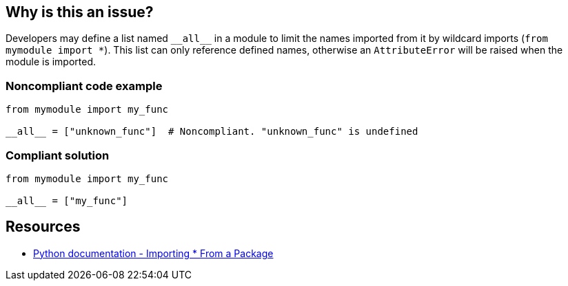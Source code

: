 == Why is this an issue?

Developers may define a list named ``++__all__++`` in a module to limit the names imported from it by wildcard imports (``++from mymodule import *++``). This list can only reference defined names, otherwise an ``++AttributeError++`` will be raised when the module is imported.


=== Noncompliant code example

[source,python]
----
from mymodule import my_func

__all__ = ["unknown_func"]  # Noncompliant. "unknown_func" is undefined
----


=== Compliant solution

[source,python]
----
from mymodule import my_func

__all__ = ["my_func"]
----


== Resources

* https://docs.python.org/3/tutorial/modules.html#importing-from-a-package[Python documentation  - Importing * From a Package]



ifdef::env-github,rspecator-view[]

'''
== Implementation Specification
(visible only on this page)

=== Message

Change or remove this string; "XX" is not defined.


=== Highlighting

* Primary: The string with an undefined name.
* Secondary: the variable assignment if a variable is used.
 message: 'Assigned here.'


'''
== Comments And Links
(visible only on this page)

=== relates to: S2823

=== relates to: S3827

endif::env-github,rspecator-view[]

